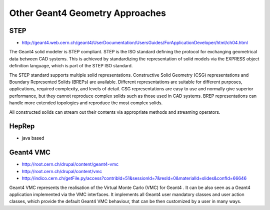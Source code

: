 Other Geant4 Geometry Approaches
================================

STEP
-----

* http://geant4.web.cern.ch/geant4/UserDocumentation/UsersGuides/ForApplicationDeveloper/html/ch04.html

The Geant4 solid modeler is STEP compliant. STEP is the ISO standard defining
the protocol for exchanging geometrical data between CAD systems. This is
achieved by standardizing the representation of solid models via the EXPRESS
object definition language, which is part of the STEP ISO standard.

The STEP standard supports multiple solid representations. Constructive Solid
Geometry (CSG) representations and Boundary Represented Solids (BREPs) are
available. Different representations are suitable for different purposes,
applications, required complexity, and levels of detail. CSG representations
are easy to use and normally give superior performance, but they cannot
reproduce complex solids such as those used in CAD systems. BREP
representations can handle more extended topologies and reproduce the most
complex solids.

All constructed solids can stream out their contents via appropriate methods and streaming operators.


HepRep
-------

* java based 


Geant4 VMC
------------

* http://root.cern.ch/drupal/content/geant4-vmc
* http://root.cern.ch/drupal/content/vmc
* http://indico.cern.ch/getFile.py/access?contribId=51&sessionId=7&resId=0&materialId=slides&confId=66646

Geant4 VMC represents the realisation of the Virtual Monte Carlo (VMC) for
Geant4 . It can be also seen as a Geant4 application implemented via the VMC
interfaces. It implements all Geant4 user mandatory classes and user action
classes, which provide the default Geant4 VMC behaviour, that can be then
customized by a user in many ways.


